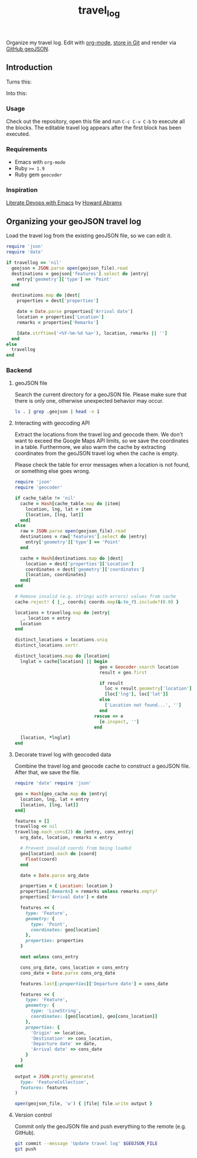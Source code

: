 #+TITLE: travel_log
#+STARTUP: showall hideblocks

Organize my travel log. Edit with [[http://orgmode.org/worg/org-contrib/babel/][org-mode]], [[./my_summer_2015.geojson][store in Git]] and render via [[https://help.github.com/articles/mapping-geojson-files-on-github/][GitHub
geoJSON]].

[[./media/demo.gif]]

** Introduction
   :PROPERTIES:
   :VISIBILITY: folded
   :END:

    Turns this: [[./media/emacs.png]]

    Into this: [[./media/geojson_github.png]]

*** Usage

    Check out the repository, open this file and run =C-c C-v C-b= to execute
    all the blocks. The editable travel log appears after the first block has
    been executed.

*** Requirements

    - Emacs with =org-mode=
    - Ruby ~>= 1.9~
    - Ruby gem =geocoder=

*** Inspiration

    [[https://www.youtube.com/watch?v=dljNabciEGg][Literate Devops with Emacs]] by
    [[https://www.youtube.com/channel/UCVHICXXtKG7rZgtC5xonNdQ][Howard Abrams]]

** Organizing your geoJSON travel log

   Load the travel log from the existing geoJSON file, so we can edit it.

   #+BEGIN_SRC ruby :var travellog=travellog geojson_file=geojson-file
require 'json'
require 'date'

if travellog == 'nil'
  geojson = JSON.parse open(geojson_file).read
  destinations = geojson['features'].select do |entry|
    entry['geometry']['type'] == 'Point'
  end

  destinations.map do |dest|
    properties = dest['properties']

    date = Date.parse properties['Arrival date']
    location = properties['Location']
    remarks = properties['Remarks']

    [date.strftime('<%Y-%m-%d %a>'), location, remarks || '']
  end
else
  travellog
end
#+END_SRC

   #+NAME: travellog
   #+RESULTS:

*** Backend
    :PROPERTIES:
    :VISIBILITY: folded
    :END:

**** geoJSON file

     Search the current directory for a geoJSON file. Please make sure that
     there is only one, otherwise unexpected behavior may occur.

     #+NAME: geojson-file
     #+BEGIN_SRC sh
ls . | grep .geojson | head -n 1
  #+END_SRC

     #+RESULTS: geojson-file

**** Interacting with geocoding API

     Extract the locations from the travel log and geocode them. We don't want to
     exceed the Google Maps API limits, so we save the coordinates in a
     table. Furthermore, we also warm the cache by extracting coordinates from
     the geoJSON travel log when the cache is empty.

     Please check the table for error messages when a location is not found, or
     something else goes wrong.

     #+HEADER: :var travellog=travellog
     #+HEADER: :var cache_table=geo-cache
     #+HEADER: :var geojson_file=geojson-file
     #+BEGIN_SRC ruby
require 'json'
require 'geocoder'

if cache_table != 'nil'
  cache = Hash[cache_table.map do |item|
    location, lng, lat = item
    [location, [lng, lat]]
  end]
else
  raw = JSON.parse open(geojson_file).read
  destinations = raw['features'].select do |entry|
    entry['geometry']['type'] == 'Point'
  end

  cache = Hash[destinations.map do |dest|
    location = dest['properties']['Location']
    coordinates = dest['geometry']['coordinates']
    [location, coordinates]
  end]
end

# Remove invalid (e.g. strings with errors) values from cache
cache.reject! { |_, coords| coords.map(&:to_f).include?(0.0) }

locations = travellog.map do |entry|
  _, location = entry
  location
end

distinct_locations = locations.uniq
distinct_locations.sort!

distinct_locations.map do |location|
  lnglat = cache[location] || begin
                                geo = Geocoder.search location
                                result = geo.first

                                if result
                                  loc = result.geometry['location']
                                  [loc['lng'], loc['lat']]
                                else
                                  ['Location not found...', '']
                                end
                              rescue => e
                                [e.inspect, '']
                              end

  [location, *lnglat]
end
#+END_SRC

     #+NAME: geo-cache
     #+RESULTS:

**** Decorate travel log with geocoded data

     Combine the travel log and geocode cache to construct a geoJSON file. After
     that, we save the file.

     #+HEADER: :var travellog=travellog geo_cache=geo-cache geojson_file=geojson-file
     #+HEADER: :results silent
     #+BEGIN_SRC ruby
require 'date' require 'json'

geo = Hash[geo_cache.map do |entry|
  location, lng, lat = entry
  [location, [lng, lat]]
end]

features = []
travellog << nil
travellog.each_cons(2) do |entry, cons_entry|
  org_date, location, remarks = entry

  # Prevent invalid coords from being loaded
  geo[location].each do |coord|
    Float(coord)
  end

  date = Date.parse org_date

  properties = { Location: location }
  properties[:Remarks] = remarks unless remarks.empty?
  properties['Arrival date'] = date

  features << {
    type: 'Feature',
    geometry: {
      type: 'Point',
      coordinates: geo[location]
    },
    properties: properties
  }

  next unless cons_entry

  cons_org_date, cons_location = cons_entry
  cons_date = Date.parse cons_org_date

  features.last[:properties]['Departure date'] = cons_date

  features << {
    type: 'Feature',
    geometry: {
      type: 'LineString',
      coordinates: [geo[location], geo[cons_location]]
    },
    properties: {
      'Origin' => location,
      'Destination' => cons_location,
      'Departure date' => date,
      'Arrival date' => cons_date
    }
  }
end

output = JSON.pretty_generate(
  type: 'FeatureCollection',
  features: features
)

open(geojson_file, 'w') { |file| file.write output }
#+END_SRC

**** Version control

     Commit only the geoJSON file and push everything to the remote (e.g. GitHub).

     #+BEGIN_SRC sh :results raw silent :var GEOJSON_FILE=geojson-file
git commit --message 'Update travel log' $GEOJSON_FILE
git push
     #+END_SRC
